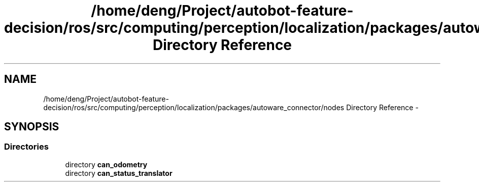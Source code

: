 .TH "/home/deng/Project/autobot-feature-decision/ros/src/computing/perception/localization/packages/autoware_connector/nodes Directory Reference" 3 "Fri May 22 2020" "Autoware_Doxygen" \" -*- nroff -*-
.ad l
.nh
.SH NAME
/home/deng/Project/autobot-feature-decision/ros/src/computing/perception/localization/packages/autoware_connector/nodes Directory Reference \- 
.SH SYNOPSIS
.br
.PP
.SS "Directories"

.in +1c
.ti -1c
.RI "directory \fBcan_odometry\fP"
.br
.ti -1c
.RI "directory \fBcan_status_translator\fP"
.br
.in -1c
